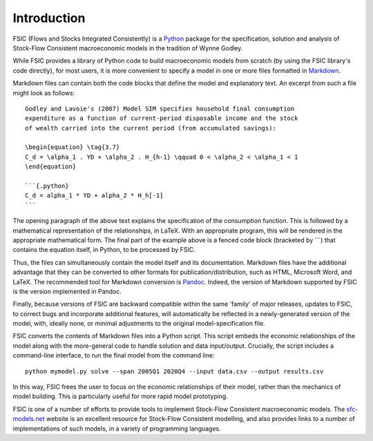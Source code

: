 .. _introduction:

************
Introduction
************

FSIC (Flows and Stocks Integrated Consistently) is a Python_ package for the
specification, solution and analysis of Stock-Flow Consistent macroeconomic
models in the tradition of Wynne Godley.

.. _Python: https://www.python.org

While FSIC provides a library of Python code to build macroeconomic models from
scratch (by using the FSIC library's code directly), for most users, it is more
convenient to specify a model in one or more files formatted in Markdown_.

.. _Markdown: http://daringfireball.net/projects/markdown/

Markdown files can contain both the code blocks that define the model and
explanatory text. An excerpt from such a file might look as follows::

    Godley and Lavoie's (2007) Model SIM specifies household final consumption
    expenditure as a function of current-period disposable income and the stock
    of wealth carried into the current period (from accumulated savings):

    \begin{equation} \tag{3.7}
    C_d = \alpha_1 . YD + \alpha_2 . H_{h-1} \qquad 0 < \alpha_2 < \alpha_1 < 1
    \end{equation}

    ```{.python}
    C_d = alpha_1 * YD + alpha_2 * H_h[-1]
    ```

The opening paragraph of the above text explains the specification of the
consumption function. This is followed by a mathematical representation of the
relationships, in LaTeX. With an appropriate program, this will be rendered in
the appropriate mathematical form. The final part of the example above is a
fenced code block (bracketed by \`\`\`) that contains the equation itself, in
Python, to be processed by FSIC.

Thus, the files can simultaneously contain the model itself and its
documentation. Markdown files have the additional advantage that they can be
converted to other formats for publication/distribution, such as HTML, Microsoft
Word, and LaTeX. The recommended tool for Markdown conversion is
Pandoc_. Indeed, the version of Markdown supported by FSIC is the version
implemented in Pandoc.

.. _Pandoc: http://johnmacfarlane.net/pandoc/

Finally, because versions of FSIC are backward compatible within the same
'family' of major releases, updates to FSIC, to correct bugs and incorporate
additional features, will automatically be reflected in a newly-generated
version of the model, with, ideally none, or minimal adjustments to the original
model-specification file.

FSIC converts the contents of Markdown files into a Python script. This script
embeds the economic relationships of the model along with the more-general code
to handle solution and data input/output. Crucially, the script includes a
command-line interface, to run the final model from the command line::

    python mymodel.py solve --span 2005Q1 2020Q4 --input data.csv --output results.csv

In this way, FSIC frees the user to focus on the economic relationships of their
model, rather than the mechanics of model building. This is particularly useful
for more rapid model prototyping.

FSIC is one of a number of efforts to provide tools to implement Stock-Flow
Consistent macroeconomic models. The `sfc-models.net`_ website is an excellent
resource for Stock-Flow Consistent modelling, and also provides links to a
number of implementations of such models, in a variety of programming languages.

.. _`sfc-models.net`: http://sfc-models.net/
